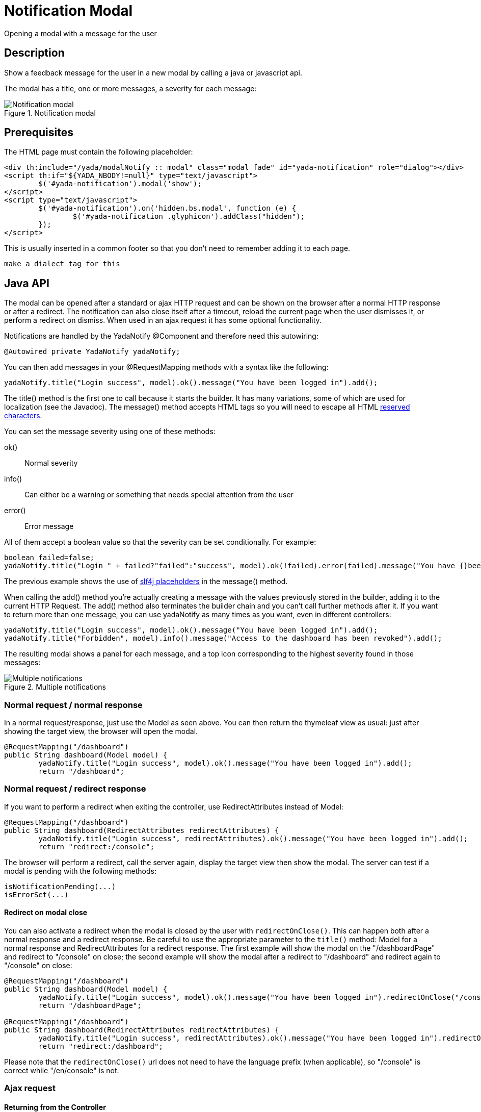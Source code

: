 =  Notification Modal
:docinfo: shared
:imagesdir: ../img/


Opening a modal with a message for the user


==  Description


Show a feedback message for the user in a new modal by calling a java or javascript api.

The modal has a title, one or more messages, a severity for each message:

[.center]
.Notification modal
image::modal-notify-1.jpg[Notification modal]

==  Prerequisites


The HTML page must contain the following placeholder:

[source,html]
----
<div th:include="/yada/modalNotify :: modal" class="modal fade" id="yada-notification" role="dialog"></div>
<script th:if="${YADA_NBODY!=null}" type="text/javascript">
        $('#yada-notification').modal('show');
</script>
<script type="text/javascript">
        $('#yada-notification').on('hidden.bs.modal', function (e) {
                $('#yada-notification .glyphicon').addClass("hidden");
        });
</script>
----

This is usually inserted in a common footer so that you don’t need to remember adding it to each page.

[.todo]
----
make a dialect tag for this

----


==  Java API


The modal can be opened after a standard or ajax HTTP request and can be shown on the browser after a normal HTTP response or after a redirect.
The notification can also close itself after a timeout, reload the current page when the user dismisses it, or perform a redirect on dismiss.
When used in an ajax request it has some optional functionality.

Notifications are handled by the YadaNotify @Component and therefore need this autowiring:

[source,java]
----
@Autowired private YadaNotify yadaNotify;
----

You can then add messages in your @RequestMapping methods with a syntax like the following:

[source,java]
----
yadaNotify.title("Login success", model).ok().message("You have been logged in").add();
----

The title() method is the first one to call because it starts the builder. It has many variations, some of which are used for localization (see the Javadoc).
The message() method accepts HTML tags so you will need to escape all HTML link:++https://developer.mozilla.org/en-US/docs/Glossary/Entity#Reserved_characters++[reserved characters].

You can set the message severity using one of these methods:

ok():: 
Normal severity
info():: 
Can either be a warning or something that needs special attention from the user
error():: 
Error message

All of them accept a boolean value so that the severity can be set conditionally. For example:

[source,java]
----
boolean failed=false;
yadaNotify.title("Login " + failed?"failed":"success", model).ok(!failed).error(failed).message("You have {}been logged in", failed?"not ":"").add();
----

The previous example shows the use of link:++https://www.slf4j.org/faq.html#logging_performance++[slf4j placeholders] in the message() method.

When calling the add() method you're actually creating a message with the values previously stored in the builder, adding it to the current HTTP Request.
The add() method also terminates the builder chain and you can't call further methods after it.
If you want to return more than one message, you can use yadaNotify as many times as you want, even in different controllers:

[source,java]
----
yadaNotify.title("Login success", model).ok().message("You have been logged in").add();
yadaNotify.title("Forbidden", model).info().message("Access to the dashboard has been revoked").add();
----

The resulting modal shows a panel for each message, and a top icon corresponding to the highest severity found in those messages:

[.center]
.Multiple notifications
image::modal-notify-2.jpg[Multiple notifications]



===  Normal request / normal response


In a normal request/response, just use the Model as seen above.
You can then return the thymeleaf view as usual: just after showing the target view, the browser will open the modal.

[source,java]
----
@RequestMapping("/dashboard")
public String dashboard(Model model) {
        yadaNotify.title("Login success", model).ok().message("You have been logged in").add();
        return "/dashboard";
----


===  Normal request / redirect response


If you want to perform a redirect when exiting the controller, use RedirectAttributes instead of Model:

[source,java]
----
@RequestMapping("/dashboard")
public String dashboard(RedirectAttributes redirectAttributes) {
        yadaNotify.title("Login success", redirectAttributes).ok().message("You have been logged in").add();
        return "redirect:/console";
----

The browser will perform a redirect, call the server again, display the target view then show the modal.
The server can test if a modal is pending with the following methods:

[source,java]
----
isNotificationPending(...)
isErrorSet(...)
----


[[redirectOnClose]]
====  Redirect on modal close


You can also activate a redirect when the modal is closed by the user with `redirectOnClose()`.
This can happen both after a normal response and a redirect response. Be careful to use the appropriate
parameter to the `title()` method: Model for a normal response and RedirectAttributes for a redirect response.
The first example will show the modal on the "/dashboardPage" and redirect to "/console" on close; the
second example will show the modal after a redirect to "/dashboard" and redirect again to "/console" on close:

[source,java]
----
@RequestMapping("/dashboard")
public String dashboard(Model model) {
        yadaNotify.title("Login success", model).ok().message("You have been logged in").redirectOnClose("/console").add();
        return "/dashboardPage";

@RequestMapping("/dashboard")
public String dashboard(RedirectAttributes redirectAttributes) {
        yadaNotify.title("Login success", redirectAttributes).ok().message("You have been logged in").redirectOnClose("/console").add();
        return "redirect:/dashboard";
----

Please note that the `redirectOnClose()` url does not need to have the language prefix (when applicable), so "/console" is correct while "/en/console" is not.


===  Ajax request



====  Returning from the Controller


Ajax requests work roughly the same as normal requests.
The notification will be shown only if the result contains the "/yada/modalNotify" modal.
This can be done in one of the following alternative ways:

[source,java]
----
return "/yada/modalNotify";
return YadaViews.AJAX_NOTIFY;
return yadaNotify.title("Login success", model).ok().message("You have been logged in").add();
----

The first version should of course be avoided for future compatibility.
The last version is very convenient when returning a message at the end of the @RequestMapping method.


====  Returning additional HTML


The problem with the above approach is that you might want to also return some other HTML,
for example the original form with validation errors, or something to insert in the page.
The solution is to add a conditional include of the modalNotify in your returned view:

[source,html]
----
<!-- Some other html that you need goes before or after -->
<div class="yadaResponseData">
        <div th:if="${YADA_NBODY}" th:include="/yada/modalNotify :: body" th:remove="tag"></div>
</div>
----

The yadaResponseData element is hidden by `*yada.css*`.

[.todo]
----
Replace /yada/modalNotify with YadaViews.AJAX_NOTIFY in the yadaResponseData example above

----


====  Returning additional data


You might want to return, together with a notification, some key-value pairs for use in a javascript handler
defined with `yada:successHandler` (see xref:ajax.adoc#Postprocessing).

You can achieve this by placing a Map called "resultMap" in the Model:

[source,java]
----
Map<String, String> resultMap = new HashMap<>();
resultMap.put("deletedTaskId", taskId);
model.addAttribute("resultMap", resultMap);
----

The data can be retrieved in the javascript handler with `yada.getEmbeddedResult`:

[source,javascript]
----
function editTaskHandler(responseText, responseHtml, form, button) {
        var result = yada.getEmbeddedResult(responseHtml);
        var taskId = result['deletedTaskId'];
        $('#taskRow' + taskId).remove();
}
----


====  Redirect


To show a notification with a redirect when returning from an ajax call, the only option is to perform the redirect
on modal close with <<redirectOnClose>>.

[.todo]
----
What happens if the controller returns "redirect:/xxx" on an ajax call?


----


===  Other functionality



====  Vertically Center

If you're using Bootstrap 4 you can vertically center the modal with the method `center()`:

[source,java]
----
yadaNotify.title("Login success", model).ok().message("You have been logged in").center().add();
----


====  Generic modal classes

You can add any class to the "modal-dialog" div by setting the `extraDialogClasses` Model attribute:

[source,java]
----
model.addAttribute("extraDialogClasses", "myclass1 myclass2");
return yadaNotify.title("Saved", model).ok().message("Item saved").add();
----

[.todo]
----
Clearing all previous messages, "Chiamare javascript arbitrario decidendo lato server", Autoclose, modalReloadOnClose,

----


==  Javascript API


The notification modal can also be opened in javascript:

[source,javascript]
----
yada.showOkModal(title, message, redirectUrl)
yada.showInfoModal(title, message, redirectUrl)
yada.showErrorModal(title, message, redirectUrl)
----


title:: 

the modal title



message:: 

the modal message



redirectUrl:: 

optional url to redirect when the modal is closed







==  Customization


The notification modal can either be customized via CSS or by implementing a new html file.
In the second case you should copy the original file from `/YadaWeb/src/main/resources/net/yadaframework/views/yada/modalNotify.html` and
change it while preserving some key elements that are used as reference to add content.

[.todo]
----
explain what to preserve

----

The file should be placed somewhere in your views folder and its path added to the configuration with something like

[source,xml]
----
<config>
        <paths>
                <notificationModalView>/myModalNotify</notificationModalView>
----

It should also be included in the footer in place of the original one

[source,html]
----
<div th:include="/myModalNotify :: modal" class="modal fade" id="yada-notification" role="dialog"></div>
----
